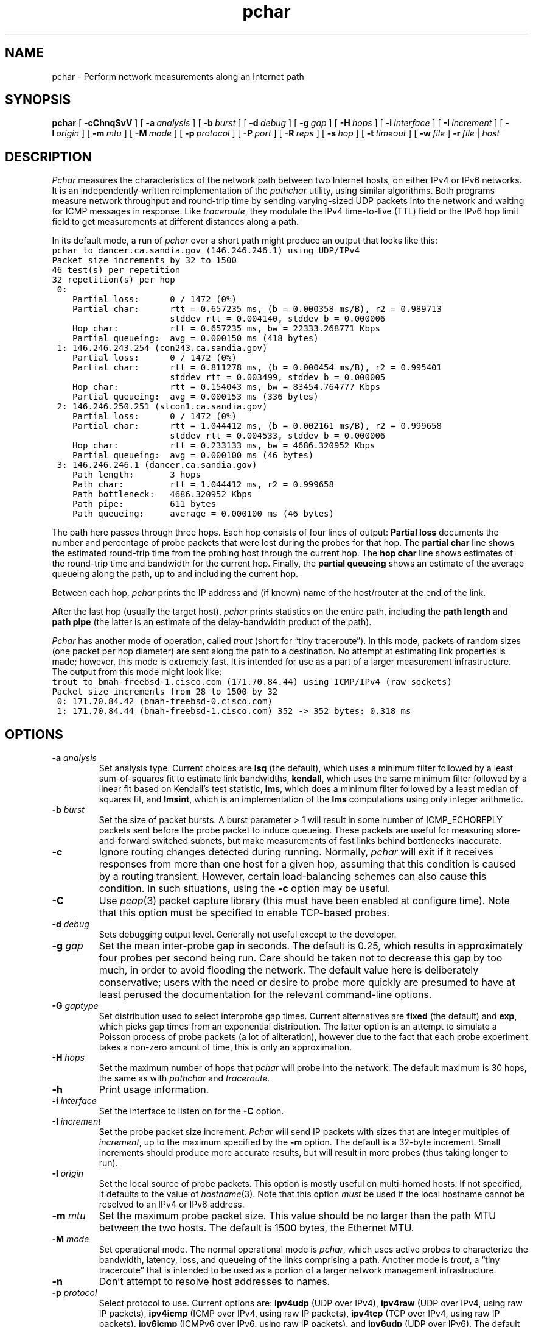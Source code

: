 .\" Copyright and comments
.TH pchar 8 "15 January 2001"
.SH NAME
pchar \- Perform network measurements along an Internet path
.SH SYNOPSIS
.B pchar
.RB [ " \-cChnqSvV " ]
.RB [ " \-a\ \fIanalysis\fP " ]
.RB [ " \-b\ \fIburst\fP " ]
.RB [ " \-d\ \fIdebug\fP " ]
.RB [ " \-g\ \fIgap\fP " ]
.RB [ " \-H\ \fIhops\fP " ]
.RB [ " \-i\ \fIinterface\fP " ]
.RB [ " \-I\ \fIincrement\fP " ]
.RB [ " \-l\ \fIorigin\fP " ]
.RB [ " \-m\ \fImtu\fP " ]
.RB [ " \-M\ \fImode\fP " ]
.RB [ " \-p\ \fIprotocol\fP " ]
.RB [ " \-P\ \fIport\fP " ]
.RB [ " \-R\ \fIreps\fP " ]
.RB [ " \-s\ \fIhop\fP " ]
.RB [ " \-t\ \fItimeout\fP " ]
.RB [ " \-w\ \fIfile\fP " ]
.BR " \-r\ \fIfile\fP " |
.I "host"
.SH DESCRIPTION
.I Pchar 
measures the characteristics of the network path between two Internet
hosts, on either IPv4 or IPv6 networks.  It is an
independently-written reimplementation of the 
.I pathchar
utility, using similar algorithms.  Both programs measure network
throughput and round-trip time by sending varying-sized UDP packets
into the network and waiting for ICMP messages in response.  Like
.IR traceroute ,
they modulate the IPv4 time-to-live (TTL) field or the IPv6 hop limit
field to get measurements
at different distances along a path.
.LP
In its default mode, a run of
.I pchar
over a short path might produce an output that looks like this:
\fC
.nf
pchar to dancer.ca.sandia.gov (146.246.246.1) using UDP/IPv4
Packet size increments by 32 to 1500
46 test(s) per repetition
32 repetition(s) per hop
 0:
    Partial loss:      0 / 1472 (0%)
    Partial char:      rtt = 0.657235 ms, (b = 0.000358 ms/B), r2 = 0.989713
                       stddev rtt = 0.004140, stddev b = 0.000006
    Hop char:          rtt = 0.657235 ms, bw = 22333.268771 Kbps
    Partial queueing:  avg = 0.000150 ms (418 bytes)
 1: 146.246.243.254 (con243.ca.sandia.gov)
    Partial loss:      0 / 1472 (0%)
    Partial char:      rtt = 0.811278 ms, (b = 0.000454 ms/B), r2 = 0.995401
                       stddev rtt = 0.003499, stddev b = 0.000005
    Hop char:          rtt = 0.154043 ms, bw = 83454.764777 Kbps
    Partial queueing:  avg = 0.000153 ms (336 bytes)
 2: 146.246.250.251 (slcon1.ca.sandia.gov)
    Partial loss:      0 / 1472 (0%)
    Partial char:      rtt = 1.044412 ms, (b = 0.002161 ms/B), r2 = 0.999658
                       stddev rtt = 0.004533, stddev b = 0.000006
    Hop char:          rtt = 0.233133 ms, bw = 4686.320952 Kbps
    Partial queueing:  avg = 0.000100 ms (46 bytes)
 3: 146.246.246.1 (dancer.ca.sandia.gov)
    Path length:       3 hops
    Path char:         rtt = 1.044412 ms, r2 = 0.999658
    Path bottleneck:   4686.320952 Kbps
    Path pipe:         611 bytes
    Path queueing:     average = 0.000100 ms (46 bytes)
.fi
\fP
.LP
The path here passes through three hops.  Each hop consists of four
lines of output:  
.B Partial loss
documents the number and percentage of probe packets that were lost
during the probes for that hop.
The
.B partial char
line shows the estimated round-trip time
from the probing host through the current hop.  The
.B hop char
line shows estimates of the round-trip time and bandwidth for the
current hop.  Finally, the
.B partial queueing
shows an estimate of the average queueing along the path, up to and
including the current hop.
.LP
Between each hop,
.I pchar
prints the IP address and (if known) name of the host/router at the
end of the link.
.LP
After the last hop (usually the target host),
.I pchar
prints statistics on the entire path, including the
.B path length 
and
.B path pipe
(the latter is an estimate of the delay-bandwidth product of the
path).
.LP
.I Pchar
has another mode of operation, called \fItrout\fP (short for \*(lqtiny
traceroute\*(rq).  In this mode, packets of random sizes (one packet per
hop diameter) are sent along the path to a destination.  No attempt at
estimating link properties is made; however, this mode is extremely
fast.  It is intended for use as a part of a larger measurement
infrastructure.  The output from this mode might look like:
\fC
.nf
trout to bmah-freebsd-1.cisco.com (171.70.84.44) using ICMP/IPv4 (raw sockets)
Packet size increments from 28 to 1500 by 32
 0: 171.70.84.42 (bmah-freebsd-0.cisco.com)
 1: 171.70.84.44 (bmah-freebsd-1.cisco.com) 352 -> 352 bytes: 0.318 ms
.fi
\fP
.SH OPTIONS
.TP
.B \-a \fIanalysis\fP
Set analysis type.  Current choices are \fBlsq\fP (the default), 
which uses a
minimum filter followed by a least sum-of-squares fit to estimate link
bandwidths, \fBkendall\fP, which uses the same minimum filter
followed by a linear fit based on Kendall's test statistic, 
\fBlms\fP, which does a minimum filter followed by a least
median of squares fit, and \fBlmsint\fP, which is an implementation of
the \fBlms\fP computations using only integer arithmetic.
.TP
.B \-b \fIburst\fP
Set the size of packet bursts.
A burst parameter > 1 will result in some number of ICMP_ECHOREPLY
packets sent before the probe packet to induce queueing.
These packets are useful for measuring store-and-forward switched
subnets, but make measurements of fast links behind bottlenecks
inaccurate.
.TP
.B \-c
Ignore routing changes detected during running.  
Normally, 
.I pchar
will exit if it receives responses from more than one host for a given
hop, assuming that this condition is caused by a routing transient.
However, certain load-balancing schemes can also cause this condition.
In such situations, using the 
.B \-c
option may be useful.
.TP
.B \-C
Use 
.IR pcap (3)
packet capture library (this must have been enabled at configure time).
Note that this option must be specified to enable TCP-based probes.
.TP
.B \-d \fIdebug\fP
Sets debugging output level.  Generally not useful except to the
developer.
.TP
.B \-g \fIgap\fP
Set the mean inter-probe gap in seconds.  The default is 0.25, which results
in approximately four probes per second being run.  Care should be
taken not to decrease this gap by too much, in order to avoid
flooding the network.  The default value here is deliberately
conservative; users with the need or desire to probe more quickly
are presumed to have at least perused the documentation for the
relevant command-line options.
.TP
.B \-G \fIgaptype\fP
Set distribution used to select interprobe gap times.
Current alternatives are \fBfixed\fP (the default) and \fBexp\fP,
which picks gap times from an exponential distribution.  The
latter option is an attempt to simulate a Poisson process of probe
packets (a lot of aliteration), however due to the fact that each
probe experiment takes a non-zero amount of time, this is only an
approximation.
.TP
.B \-H \fIhops\fP
Set the maximum number of hops that
.I pchar
will probe into the network.  The default maximum is 30 hops, the
same as with
.I pathchar
and
.IR traceroute.
.TP
.B \-h
Print usage information.
.TP
.B \-i \fIinterface\fP
Set the interface to listen on for the 
.B -C
option.
.TP
.B \-I \fIincrement\fP
Set the probe packet size increment.
.I Pchar
will send IP packets with sizes that are integer multiples of
.IR increment ,
up to the maximum specified by the
.B \-m
option.  The default is a 32-byte increment.  Small increments should
produce more accurate results, but will result in more probes (thus
taking longer to run).
.TP
.B \-l \fIorigin\fP
Set the local source of probe packets.  This option is mostly
useful on multi-homed hosts.  If not specified, it defaults to the
value of 
.IR hostname (3).
Note that this option \fImust\fP be used if the local hostname
cannot be resolved to an IPv4 or IPv6 address.
.TP
.B \-m \fImtu\fP
Set the maximum probe packet size.  This value should be no larger
than the path MTU between the two hosts.  The default is 1500 bytes,
the Ethernet MTU.
.TP
.B \-M \fImode\fP
Set operational mode.  The normal operational mode is \fIpchar\fP,
which uses active probes to characterize the bandwidth, latency, loss,
and queueing of the links comprising a path.  Another mode is
\fItrout\fP, a \*(lqtiny traceroute\*(rq that is intended to be used as a
portion of a larger network management infrastructure.
.TP
.B \-n
Don't attempt to resolve host addresses to names.
.TP
.B \-p \fIprotocol\fP
Select protocol to use.  Current options are:
.B ipv4udp
(UDP over IPv4),
.B ipv4raw
(UDP over IPv4, using raw IP packets), 
.B ipv4icmp
(ICMP over IPv4, using raw IP packets), 
.B ipv4tcp
(TCP over IPv4, using raw IP packets),
.B ipv6icmp
(ICMPv6 over IPv6, using raw IP packets), and
.B ipv6udp
(UDP over IPv6).  
The default protocol is either \fBipv4udp\fP or \fBipv6udp\fP,
as appropriate to the network-layer address associated with the
\fIhostname\fP provided.
Compared with
.BR ipv4udp ,
the implementation of
.B ipv4raw 
offers finer control over the contents of packet fields, but is
otherwise identical.  Note that the 
.B ipv6icmp
and 
.B ipv6udp
options are only available if IPv6 support was compiled into
.IR pchar ,
which can be selected at configure time.  Finally, the
.B ipv4tcp
option requires that
.IR pcap (3)
support be specified at configure time and enabled with the
.B
\-C
option.
.TP
.B \-P \fIport\fP
Select starting UDP port number (the default is 32768).
.I Pchar
uses consecutive port numbers starting from this value, counting up.
Care should be taken not to use port numbers that are actually in use
by network services.
.TP
.B \-q
Quiet mode, suppressing all output.  Useful if writing statistics
to standard out (see the 
.B \-w
option).
.TP
.B \-r \fIfile\fP
Read measurements in from a file named
.IR file ,
as written by the 
.B -w
option.  This option is useful for experimenting with different
analysis algorithms over a fixed data set.
.TP
.B \-R \fIreps\fP
Set the number of repetitions of each probe packet size to be sent.
The default is 32 packets of each size.  Smaller values speed up testing,
at the expense of accuracy.
.TP
.B \-s \fIhop\fP
Set the starting hop at which to begin probing.  The default is 1,
so network probing will begin at the host adjacent to the host where
.I pchar
is being run.  Larger values allow probing to begin farther out from
the testing host; this can be helpful when attempting to probe outside
a local internetwork whose characterisics are well-known.
.TP
.B \-S
Do SNMP queries at each hop to determine each router's idea of
what it thinks its next-hop interface characteristics are.  Use of
this features requires the UCD SNMP library, as well as enabling
at configure-time using \fB--with-snmp\fP.
.TP
.B \-t \fItimeout\fP
Set the amount of time (in seconds) that
.I pchar
will wait for an ICMP error message before declaring a packet loss.
The default is 3 seconds.
.TP
.B \-T \fItos\fP
Set the IP Type Of Service bits for outgoing UDP packets.  This option
isn't terribly useful for a lot of people, but it can be used, for
example, to force a particular DiffServ codepoint within networks that
support this functionality.  For values of
.B \-p
that use IPv6 as a network-layer protocol, this option sets the
traffic class field in the IPv6 header according to RFC 2460.
.TP
.B \-v
Verbose mode.  While each probe is in progress, print a synopsis
of the hop number, repetition, and probe packet size on standard
out.  Verbose mode mimicks the output of 
.IR pathchar .
.TP
.B \-V
Print version and copyright information and exit.
.TP
.B \-w \fIfile\fP
Write statistics to a datafile named
.IR file .
This file can be read back in by specifying the
.B \-r
option in a subsequent run of 
.I pchar
for off-line analysis, or parsed by other programs for plotting, etc.
.IP
If
.I file
is given as
.BR
\- ,
then the statistics are written to standard out.  In this case, the
quiet flag
.B
\-q
may be useful, to avoid cluttering the standard output stream.
.SH SEE ALSO
.IR pcap (3),
.IR ping (8),
.IR traceroute (8),
.IR pathchar (8)
.SH NOTES
Because
.I pchar
relies on measurements to drive its estimates of network
characteristics, it may occasionally produce some seemingly odd
results.  Care should be taken when interpreting the output of
.IR pchar .
For example, the coeffecients of determination for the least
squares fit can be useful in
seeing how \*(lqgood\*(rq of a fit the bandwidth and round-trip time
parameters describe the performance seen by the probe packets.  The
coefficient of determination takes values from 0 to 1, where a
value of 1 indicates that the estimated parameters perfectly fit the
data.
.LP
.I Pchar
was originally named
.IR pc ,
which was either an abbreviation for \*(lqpath characteristics\*(rq or
\*(lqpathchar clone\*(rq.
.SH BUGS
.I Pathchar 
automatically determines an appropriate maximum packet size
to use, based on a Path MTU discovery algorithm.  
.I Pchar
relies on the user specifying the maximum packet size manually.
.LP
Some versions of Solaris rate-limit the generation of ICMP error
messages.  Any run of 
.I pchar
through, or to, a Solaris machine may show abnormally high packet loss
rates.  This feature of Solaris affects
.I traceroute
and
.I pathchar
as well, but not
.IR ping .
Some versions of Linux appear to have similar rate-limiting.
In situations such as this, the use of ICMP-based probes (selected by
the \fB-p\fP option) may yield more satisfactory (or at least faster) 
results.
.LP
Timestamps printed after each run are printed relative to the local
time zone.
Timestamps saved in trace files are expressed as seconds
past the epoch.
.LP
There are way too many command-line options.
.SH AUTHOR
Bruce A. Mah <bmah@acm.org>.  The author of the original
.I pathchar
utility is Van Jacobson <van@ee.lbl.gov>.  The algorithms used
by
.I pchar
were coded from Van Jacobson's viewgraphs describing the operation
of
.IR pathchar .

